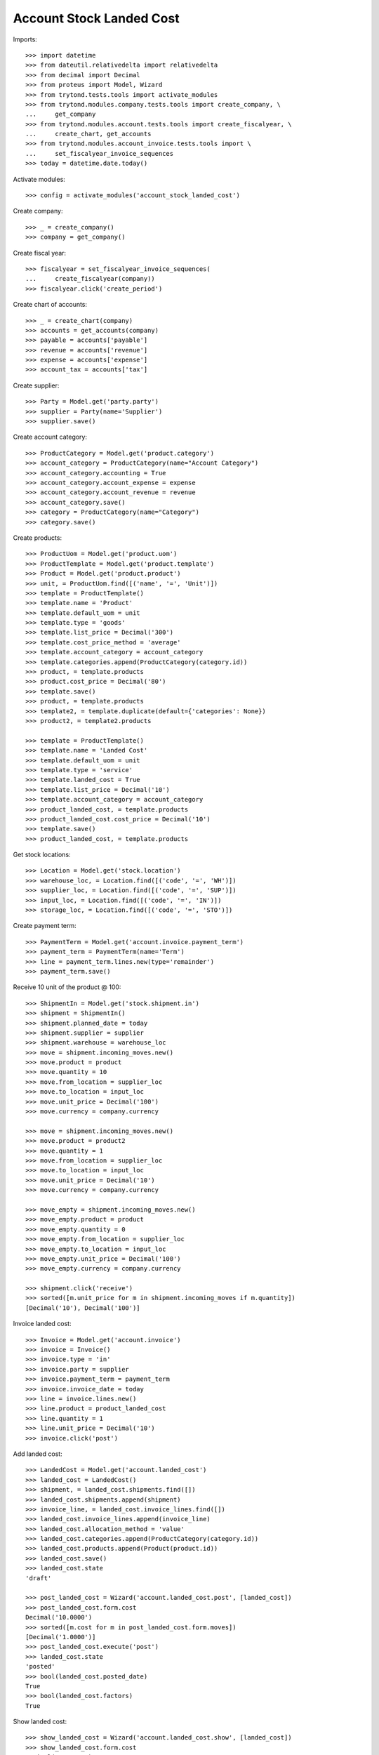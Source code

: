 =========================
Account Stock Landed Cost
=========================

Imports::

    >>> import datetime
    >>> from dateutil.relativedelta import relativedelta
    >>> from decimal import Decimal
    >>> from proteus import Model, Wizard
    >>> from trytond.tests.tools import activate_modules
    >>> from trytond.modules.company.tests.tools import create_company, \
    ...     get_company
    >>> from trytond.modules.account.tests.tools import create_fiscalyear, \
    ...     create_chart, get_accounts
    >>> from trytond.modules.account_invoice.tests.tools import \
    ...     set_fiscalyear_invoice_sequences
    >>> today = datetime.date.today()

Activate modules::

    >>> config = activate_modules('account_stock_landed_cost')

Create company::

    >>> _ = create_company()
    >>> company = get_company()

Create fiscal year::

    >>> fiscalyear = set_fiscalyear_invoice_sequences(
    ...     create_fiscalyear(company))
    >>> fiscalyear.click('create_period')

Create chart of accounts::

    >>> _ = create_chart(company)
    >>> accounts = get_accounts(company)
    >>> payable = accounts['payable']
    >>> revenue = accounts['revenue']
    >>> expense = accounts['expense']
    >>> account_tax = accounts['tax']

Create supplier::

    >>> Party = Model.get('party.party')
    >>> supplier = Party(name='Supplier')
    >>> supplier.save()

Create account category::

    >>> ProductCategory = Model.get('product.category')
    >>> account_category = ProductCategory(name="Account Category")
    >>> account_category.accounting = True
    >>> account_category.account_expense = expense
    >>> account_category.account_revenue = revenue
    >>> account_category.save()
    >>> category = ProductCategory(name="Category")
    >>> category.save()

Create products::

    >>> ProductUom = Model.get('product.uom')
    >>> ProductTemplate = Model.get('product.template')
    >>> Product = Model.get('product.product')
    >>> unit, = ProductUom.find([('name', '=', 'Unit')])
    >>> template = ProductTemplate()
    >>> template.name = 'Product'
    >>> template.default_uom = unit
    >>> template.type = 'goods'
    >>> template.list_price = Decimal('300')
    >>> template.cost_price_method = 'average'
    >>> template.account_category = account_category
    >>> template.categories.append(ProductCategory(category.id))
    >>> product, = template.products
    >>> product.cost_price = Decimal('80')
    >>> template.save()
    >>> product, = template.products
    >>> template2, = template.duplicate(default={'categories': None})
    >>> product2, = template2.products

    >>> template = ProductTemplate()
    >>> template.name = 'Landed Cost'
    >>> template.default_uom = unit
    >>> template.type = 'service'
    >>> template.landed_cost = True
    >>> template.list_price = Decimal('10')
    >>> template.account_category = account_category
    >>> product_landed_cost, = template.products
    >>> product_landed_cost.cost_price = Decimal('10')
    >>> template.save()
    >>> product_landed_cost, = template.products

Get stock locations::

    >>> Location = Model.get('stock.location')
    >>> warehouse_loc, = Location.find([('code', '=', 'WH')])
    >>> supplier_loc, = Location.find([('code', '=', 'SUP')])
    >>> input_loc, = Location.find([('code', '=', 'IN')])
    >>> storage_loc, = Location.find([('code', '=', 'STO')])

Create payment term::

    >>> PaymentTerm = Model.get('account.invoice.payment_term')
    >>> payment_term = PaymentTerm(name='Term')
    >>> line = payment_term.lines.new(type='remainder')
    >>> payment_term.save()

Receive 10 unit of the product @ 100::

    >>> ShipmentIn = Model.get('stock.shipment.in')
    >>> shipment = ShipmentIn()
    >>> shipment.planned_date = today
    >>> shipment.supplier = supplier
    >>> shipment.warehouse = warehouse_loc
    >>> move = shipment.incoming_moves.new()
    >>> move.product = product
    >>> move.quantity = 10
    >>> move.from_location = supplier_loc
    >>> move.to_location = input_loc
    >>> move.unit_price = Decimal('100')
    >>> move.currency = company.currency

    >>> move = shipment.incoming_moves.new()
    >>> move.product = product2
    >>> move.quantity = 1
    >>> move.from_location = supplier_loc
    >>> move.to_location = input_loc
    >>> move.unit_price = Decimal('10')
    >>> move.currency = company.currency

    >>> move_empty = shipment.incoming_moves.new()
    >>> move_empty.product = product
    >>> move_empty.quantity = 0
    >>> move_empty.from_location = supplier_loc
    >>> move_empty.to_location = input_loc
    >>> move_empty.unit_price = Decimal('100')
    >>> move_empty.currency = company.currency

    >>> shipment.click('receive')
    >>> sorted([m.unit_price for m in shipment.incoming_moves if m.quantity])
    [Decimal('10'), Decimal('100')]

Invoice landed cost::

    >>> Invoice = Model.get('account.invoice')
    >>> invoice = Invoice()
    >>> invoice.type = 'in'
    >>> invoice.party = supplier
    >>> invoice.payment_term = payment_term
    >>> invoice.invoice_date = today
    >>> line = invoice.lines.new()
    >>> line.product = product_landed_cost
    >>> line.quantity = 1
    >>> line.unit_price = Decimal('10')
    >>> invoice.click('post')

Add landed cost::

    >>> LandedCost = Model.get('account.landed_cost')
    >>> landed_cost = LandedCost()
    >>> shipment, = landed_cost.shipments.find([])
    >>> landed_cost.shipments.append(shipment)
    >>> invoice_line, = landed_cost.invoice_lines.find([])
    >>> landed_cost.invoice_lines.append(invoice_line)
    >>> landed_cost.allocation_method = 'value'
    >>> landed_cost.categories.append(ProductCategory(category.id))
    >>> landed_cost.products.append(Product(product.id))
    >>> landed_cost.save()
    >>> landed_cost.state
    'draft'

    >>> post_landed_cost = Wizard('account.landed_cost.post', [landed_cost])
    >>> post_landed_cost.form.cost
    Decimal('10.0000')
    >>> sorted([m.cost for m in post_landed_cost.form.moves])
    [Decimal('1.0000')]
    >>> post_landed_cost.execute('post')
    >>> landed_cost.state
    'posted'
    >>> bool(landed_cost.posted_date)
    True
    >>> bool(landed_cost.factors)
    True

Show landed cost::

    >>> show_landed_cost = Wizard('account.landed_cost.show', [landed_cost])
    >>> show_landed_cost.form.cost
    Decimal('10.0000')
    >>> sorted([m.cost for m in show_landed_cost.form.moves])
    [Decimal('1.0000')]

Check move unit price is 101::

    >>> shipment.reload()
    >>> sorted([m.unit_price for m in shipment.incoming_moves if m.quantity])
    [Decimal('10'), Decimal('101.0000')]

Landed cost is cleared when duplicated invoice::

    >>> copy_invoice = invoice.duplicate()
    >>> landed_cost.reload()
    >>> len(landed_cost.invoice_lines)
    1

Cancel landed cost reset unit price::

    >>> landed_cost.click('cancel')
    >>> landed_cost.state
    'cancelled'
    >>> landed_cost.posted_date
    >>> landed_cost.factors

    >>> shipment.reload()
    >>> sorted([m.unit_price for m in shipment.incoming_moves if m.quantity])
    [Decimal('10'), Decimal('100.0000')]
